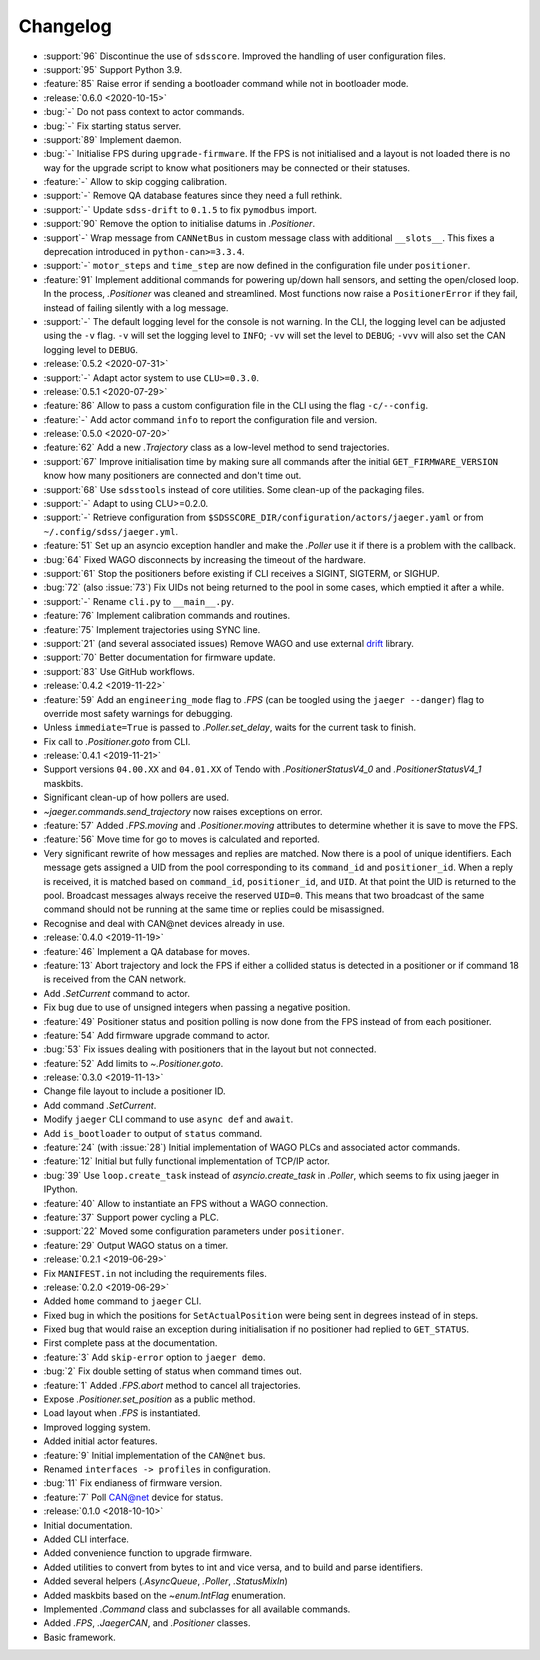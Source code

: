 .. _jaeger-changelog:

=========
Changelog
=========

* :support:`96` Discontinue the use of ``sdsscore``. Improved the handling of user configuration files.
* :support:`95` Support Python 3.9.
* :feature:`85` Raise error if sending a bootloader command while not in bootloader mode.

* :release:`0.6.0 <2020-10-15>`
* :bug:`-` Do not pass context to actor commands.
* :bug:`-` Fix starting status server.
* :support:`89` Implement daemon.
* :bug:`-` Initialise FPS during ``upgrade-firmware``. If the FPS is not initialised and a layout is not loaded there is no way for the upgrade script to know what positioners may be connected or their statuses.
* :feature:`-` Allow to skip cogging calibration.
* :support:`-` Remove QA database features since they need a full rethink.
* :support:`-` Update ``sdss-drift`` to ``0.1.5`` to fix ``pymodbus`` import.
* :support:`90` Remove the option to initialise datums in `.Positioner`.
* :support`-` Wrap message from ``CANNetBus`` in custom message class with additional ``__slots__``. This fixes a deprecation introduced in ``python-can>=3.3.4``.
* :support:`-` ``motor_steps`` and ``time_step`` are now defined in the configuration file under ``positioner``.
* :feature:`91` Implement additional commands for powering up/down hall sensors, and setting the open/closed loop. In the process, `.Positioner` was cleaned and streamlined. Most functions now raise a ``PositionerError`` if they fail, instead of failing silently with a log message.
* :support:`-` The default logging level for the console is not warning. In the CLI, the logging level can be adjusted using the ``-v`` flag. ``-v`` will set the logging level to ``INFO``; ``-vv`` will set the level to ``DEBUG``; ``-vvv`` will also set the CAN logging level to ``DEBUG``.

* :release:`0.5.2 <2020-07-31>`
* :support:`-` Adapt actor system to use ``CLU>=0.3.0``.

* :release:`0.5.1 <2020-07-29>`
* :feature:`86` Allow to pass a custom configuration file in the CLI using the flag ``-c/--config``.
* :feature:`-` Add actor command ``info`` to report the configuration file and version.

* :release:`0.5.0 <2020-07-20>`
* :feature:`62` Add a new `.Trajectory` class as a low-level method to send trajectories.
* :support:`67` Improve initialisation time by making sure all commands after the initial ``GET_FIRMWARE_VERSION`` know how many positioners are connected and don't time out.
* :support:`68` Use ``sdsstools`` instead of core utilities. Some clean-up of the packaging files.
* :support:`-` Adapt to using CLU>=0.2.0.
* :support:`-` Retrieve configuration from ``$SDSSCORE_DIR/configuration/actors/jaeger.yaml`` or from ``~/.config/sdss/jaeger.yml``.
* :feature:`51` Set up an asyncio exception handler and make the `.Poller` use it if there is a problem with the callback.
* :bug:`64` Fixed WAGO disconnects by increasing the timeout of the hardware.
* :support:`61` Stop the positioners before existing if CLI receives a SIGINT, SIGTERM, or SIGHUP.
* :bug:`72` (also :issue:`73`) Fix UIDs not being returned to the pool in some cases, which emptied it after a while.
* :support:`-` Rename ``cli.py`` to ``__main__.py``.
* :feature:`76` Implement calibration commands and routines.
* :feature:`75` Implement trajectories using SYNC line.
* :support:`21` (and several associated issues) Remove WAGO and use external `drift <https://github.com/sdss/drift>`__ library.
* :support:`70` Better documentation for firmware update.
* :support:`83` Use GitHub workflows.

* :release:`0.4.2 <2019-11-22>`
* :feature:`59` Add an ``engineering_mode`` flag to `.FPS` (can be toogled using the ``jaeger --danger``) flag to override most safety warnings for debugging.
* Unless ``immediate=True`` is passed to `.Poller.set_delay`, waits for the current task to finish.
* Fix call to `.Positioner.goto` from CLI.

* :release:`0.4.1 <2019-11-21>`
* Support versions ``04.00.XX`` and ``04.01.XX`` of Tendo with `.PositionerStatusV4_0` and `.PositionerStatusV4_1` maskbits.
* Significant clean-up of how pollers are used.
* `~jaeger.commands.send_trajectory` now raises exceptions on error.
* :feature:`57` Added `.FPS.moving` and `.Positioner.moving` attributes to determine whether it is save to move the FPS.
* :feature:`56` Move time for go to moves is calculated and reported.
* Very significant rewrite of how messages and replies are matched. Now there is a pool of unique identifiers. Each message gets assigned a UID from the pool corresponding to its ``command_id`` and ``positioner_id``. When a reply is received, it is matched based on ``command_id``, ``positioner_id``, and ``UID``. At that point the UID is returned to the pool. Broadcast messages always receive the reserved ``UID=0``. This means that two broadcast of the same command should not be running at the same time or replies could be misassigned.
* Recognise and deal with CAN\@net devices already in use.

* :release:`0.4.0 <2019-11-19>`
* :feature:`46` Implement a QA database for moves.
* :feature:`13` Abort trajectory and lock the FPS if either a collided status is detected in a positioner or if command 18 is received from the CAN network.
* Add `.SetCurrent` command to actor.
* Fix bug due to use of unsigned integers when passing a negative position.
* :feature:`49` Positioner status and position polling is now done from the FPS instead of from each positioner.
* :feature:`54` Add firmware upgrade command to actor.
* :bug:`53` Fix issues dealing with positioners that in the layout but not connected.
* :feature:`52` Add limits to `~.Positioner.goto`.

* :release:`0.3.0 <2019-11-13>`
* Change file layout to include a positioner ID.
* Add command `.SetCurrent`.
* Modify ``jaeger`` CLI command to use ``async def`` and ``await``.
* Add ``is_bootloader`` to output of ``status`` command.
* :feature:`24` (with :issue:`28`) Initial implementation of WAGO PLCs and associated actor commands.
* :feature:`12` Initial but fully functional implementation of TCP/IP actor.
* :bug:`39` Use ``loop.create_task`` instead of `asyncio.create_task` in `.Poller`, which seems to fix using jaeger in IPython.
* :feature:`40` Allow to instantiate an FPS without a WAGO connection.
* :feature:`37` Support power cycling a PLC.
* :support:`22` Moved some configuration parameters under ``positioner``.
* :feature:`29` Output WAGO status on a timer.

* :release:`0.2.1 <2019-06-29>`
* Fix ``MANIFEST.in`` not including the requirements files.

* :release:`0.2.0 <2019-06-29>`
* Added ``home`` command to ``jaeger`` CLI.
* Fixed bug in which the positions for ``SetActualPosition`` were being sent in degrees instead of in steps.
* Fixed bug that would raise an exception during initialisation if no positioner had replied to ``GET_STATUS``.
* First complete pass at the documentation.
* :feature:`3` Add ``skip-error`` option to ``jaeger demo``.
* :bug:`2` Fix double setting of status when command times out.
* :feature:`1` Added `.FPS.abort` method to cancel all trajectories.
* Expose `.Positioner.set_position` as a public method.
* Load layout when `.FPS` is instantiated.
* Improved logging system.
* Added initial actor features.
* :feature:`9` Initial implementation of the ``CAN@net`` bus.
* Renamed ``interfaces -> profiles`` in configuration.
* :bug:`11` Fix endianess of firmware version.
* :feature:`7` Poll CAN@net device for status.

* :release:`0.1.0 <2018-10-10>`
* Initial documentation.
* Added CLI interface.
* Added convenience function to upgrade firmware.
* Added utilities to convert from bytes to int and vice versa, and to build and parse identifiers.
* Added several helpers (`.AsyncQueue`, `.Poller`, `.StatusMixIn`)
* Added maskbits based on the `~enum.IntFlag` enumeration.
* Implemented `.Command` class and subclasses for all available commands.
* Added `.FPS`, `.JaegerCAN`, and `.Positioner` classes.
* Basic framework.
